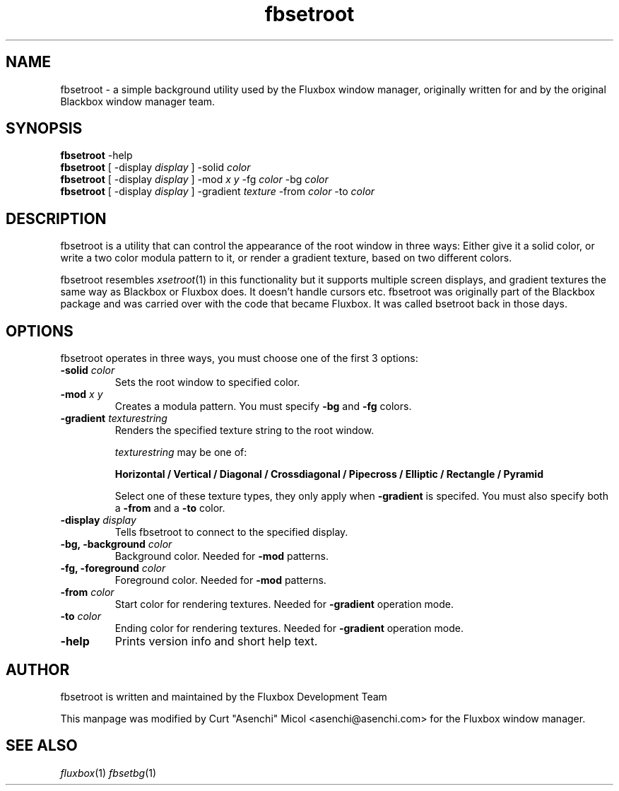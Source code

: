 .\"
.\" Man page for fbsetroot
.\"
.\" Copyright (c) 2000 by Wilbert Berendsen <wbsoft@xs4all.nl>
.\" Copyright (c) 2004 by Curt "Asenchi" Micol <asenchi@asenchi.com>
.\" 
.\" This page was updated for Fluxbox by Curt "Asenchi" Micol on June 25, 2004
.\"
.\" Permission to use, copy, modify, and distribute this documentation for
.\" any purpose with or without fee is hereby granted, provided that the
.\" above copyright notice and this permission notice appear in all copies.
.\"
.\" THE DOCUMENTATION IS PROVIDED "AS IS" AND THE AUTHOR DISCLAIMS ALL
.\" WARRANTIES WITH REGARD TO THIS DOCUMENTATION INCLUDING ALL IMPLIED
.\" WARRANTIES OF MERCHANTABILITY AND FITNESS. IN NO EVENT SHALL THE
.\" AUTHOR BE LIABLE FOR ANY SPECIAL, DIRECT, INDIRECT, OR CONSEQUENTIAL
.\" DAMAGES OR ANY DAMAGES WHATSOEVER RESULTING FROM LOSS OF USE, DATA OR
.\" PROFITS, WHETHER IN AN ACTION OF CONTRACT, NEGLIGENCE OR OTHER
.\" TORTIOUS ACTION, ARISING OUT OF OR IN CONNECTION WITH THE USE OR
.\" PERFORMANCE OF THIS DOCUMENTATION
.\"
.TH fbsetroot 1 "July 8th, 2005" "0.9.13"
.SH NAME
fbsetroot \- a simple background utility used by the Fluxbox window manager, originally 
written for and by the original Blackbox window manager team.
.SH SYNOPSIS
.BR fbsetroot " \-help"
.br
.B fbsetroot
.RI "[ \-display " display " ] \-solid " color
.br
.B fbsetroot
.RI "[ \-display " display " ] \-mod " "x y" " \-fg " color " \-bg " color
.br
.B fbsetroot
.RI "[ \-display " display " ] \-gradient " texture " \-from " color " \-to " color
.SH DESCRIPTION
fbsetroot is a utility that can control the appearance of the root window in
three ways: Either give it a solid color, or write a two color modula pattern
to it, or render a gradient texture, based on two different colors.
.PP
fbsetroot resembles
.IR xsetroot (1)
in this functionality but it supports multiple screen displays, and gradient
textures the same way as Blackbox or Fluxbox does.
It doesn't handle cursors etc.
fbsetroot was originally part of the Blackbox package and was carried over with
the code that became Fluxbox. It was called bsetroot back in those days.
.SH OPTIONS
fbsetroot operates in three ways, you must choose one of the first 3 options:
.TP
.BI \-solid " color"
Sets the root window to specified color.
.TP
.BI \-mod " x y"
Creates a modula pattern. You must specify
.BR \-bg " and " \-fg
colors.
.TP
.BI \-gradient " texturestring"
Renders the specified texture string to the root window.
.RS
.PP
.I texturestring
may be one of:
.PP
.B Horizontal / Vertical / Diagonal / Crossdiagonal / Pipecross / Elliptic / Rectangle / Pyramid
.PP
Select one of these texture types, they only apply when
.B \-gradient
is specifed. You must also specify both a
.BR \-from " and a " \-to
color.
.RE
.TP
.BI \-display " display"
Tells fbsetroot to connect to the specified display.
.TP
.BI "\-bg, \-background " color
Background color.
Needed for
.B \-mod
patterns.
.TP
.BI "\-fg, \-foreground " color
Foreground color.
Needed for
.B \-mod
patterns.
.TP
.BI \-from " color"
Start color for rendering textures.
Needed for
.B \-gradient
operation mode.
.TP
.BI \-to " color"
Ending color for rendering textures.
Needed for
.B \-gradient
operation mode.
.TP
.B \-help
Prints version info and short help text.
.SH AUTHOR
fbsetroot is written and maintained by the Fluxbox Development Team
.PP
This manpage was modified by Curt "Asenchi" Micol <asenchi@asenchi.com> for
the Fluxbox window manager.
.hy
.SH SEE ALSO
.IR fluxbox (1)
.IR fbsetbg (1)
